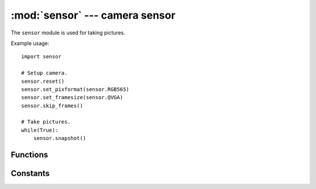 :mod:`sensor` --- camera sensor
===============================

.. module:: sensor
   :synopsis: camera sensor

The ``sensor`` module is used for taking pictures.

Example usage::

    import sensor

    # Setup camera.
    sensor.reset()
    sensor.set_pixformat(sensor.RGB565)
    sensor.set_framesize(sensor.QVGA)
    sensor.skip_frames()

    # Take pictures.
    while(True):
        sensor.snapshot()

Functions
---------

.. function:: sensor.reset()

   Initializes the camera sensor.

.. function:: sensor.sleep(enable)

   Puts the camera to sleep if enable is True. Otherwise, wakes it back up.

.. function:: sensor.shutdown(enable)

   Puts the camera into a lower power mode than sleep (but the camera must be reset on being woken up).

.. function:: sensor.flush()

   Copies whatever was in the frame buffer to the IDE. You should call this
   method to display the last image your OpenMV Cam takes if it's not running
   a script with an infinite loop. Note that you'll need to add a delay time
   of about a second after your script finishes for the IDE to grab the image
   from your camera. Otherwise, this method will have no effect.

.. function:: sensor.snapshot()

   Takes a picture using the camera and returns an ``image`` object.

   The OpenMV Cam has two memory areas for images. The classical stack/heap
   area used for normal MicroPython processing can store small images within
   it's heap. However, the MicroPython heap is only about ~100 KB which is not
   enough to store larger images. So, your OpenMV Cam has a secondary frame
   buffer memory area that stores images taken by `sensor.snapshot()`. Images
   are stored on the bottom of this memory area. Any memory that's left
   over is then available for use by the frame buffer stack which your OpenMV
   Cam's firmware uses to hold large temporary data structures for image
   processing algorithms.

   If you need room to hold multiple frames you may "steal" frame buffer space
   by calling `sensor.alloc_extra_fb()`.

   If `sensor.set_auto_rotation()` is enabled this method will return a new
   already rotated `image` object.

   .. note::

      `sensor.snapshot()` may apply cropping parameters to fit the snapshot in the available
      RAM the pixformat, framesize, windowing, and framebuffers. The cropping parameters will be applied
      to maintain the aspect ratio and will stay until `sensor.set_framesize()` or `sensor.set_windowing()` are called.

.. function:: sensor.skip_frames([n, time])

   Takes ``n`` number of snapshots to let the camera image stabilize after
   changing camera settings. ``n`` is passed as normal argument, e.g.
   ``skip_frames(10)`` to skip 10 frames. You should call this function after
   changing camera settings.

   Alternatively, you can pass the keyword argument ``time`` to skip frames
   for some number of milliseconds, e.g. ``skip_frames(time = 2000)`` to skip
   frames for 2000 milliseconds.

   If neither ``n`` nor ``time`` is specified this method skips frames for
   300 milliseconds.

   If both are specified this method skips ``n`` number of frames but will
   timeout after ``time`` milliseconds.

   .. note::

      `sensor.snapshot()` may apply cropping parameters to fit the snapshot in the available
      RAM given the pixformat, framesize, windowing, and framebuffers. The cropping parameters will be applied
      to maintain the aspect ratio and will stay until `sensor.set_framesize()` or `sensor.set_windowing()` are called.

.. function:: sensor.width()

   Returns the sensor resolution width.

.. function:: sensor.height()

   Returns the sensor resolution height.

.. function:: sensor.get_fb()

   (Get Frame Buffer) Returns the image object returned by a previous call of
   `sensor.snapshot()`. If `sensor.snapshot()` had not been called before
   then ``None`` is returned.

.. function:: sensor.get_id()

   Returns the camera module ID.

      * `sensor.OV9650`: First gen OpenMV Cam sensor - never released.
      * `sensor.OV2640`: Second gen OpenMV Cam sensor - never released.
      * `sensor.OV5640`: High-res OpenMV Cam H7 sensor.
      * `sensor.OV7725`: Rolling shutter sensor module.
      * `sensor.OV7690`: OpenMV Cam Micro sensor module.
      * `sensor.MT9V034`: Global shutter sensor module.
      * `sensor.MT9M114`: New Rolling shutter sensor module.
      * `sensor.LEPTON`: Lepton1/2/3 sensor module.
      * `sensor.HM01B0`: Arduino Portenta H7 sensor module.
      * `sensor.GC2145`: Arduino Nicla Vision H7 sensor module.
      * `sensor.PAJ6100`: PixArt Imaging sensor Module.

.. function:: sensor.alloc_extra_fb(width, height, pixformat)

   Allocates another frame buffer for image storage from the frame buffer stack
   and returns an ``image`` object of ``width``, ``height``, and ``pixformat``.

   You may call this function as many times as you like as long as there's
   memory available to allocate any number of extra frame buffers.

   If ``pixformat`` is a number >= 4 then this will allocate a JPEG image. You
   can then do `image.bytearray()` to get byte level read/write access to the JPEG image.

   .. note::

      Creating secondary images normally requires creating them on the heap which
      has a limited amount of RAM... but, also gets fragmented making it hard to
      grab a large contigous memory array to store an image in. With this method
      you are able to allocate a very large memory array for an image instantly
      by taking space away from our frame buffer stack memory which we use for
      computer vision algorithms. That said, this also means you'll run out of
      memory more easily if you try to execute more memory intensive machine
      vision algorithms like `image.find_apriltags`.

.. function:: sensor.dealloc_extra_fb()

   Deallocates the last previously allocated extra frame buffer. Extra frame
   buffers are stored in a stack like structure.

   .. note::

      Your OpenMV Cam has two memory areas. First, you have your classical
      .data/.bss/heap/stack memory area. The .data/.bss/heap regions are
      fixed by firmware. The stack then grows down until it hits the heap.
      Next, frame buffers are stored in a secondary memory region. Memory is
      liad out with the main frame buffer on the bottom and the frame buffer
      stack on the top. When `sensor.snapshot()` is called it fills the frame bufer
      from the bottom. The frame buffer stack is then able to use whatever is
      left over. This memory allocation method is extremely efficent for computer
      vision on microcontrollers.

.. function:: sensor.set_pixformat(pixformat)

   Sets the pixel format for the camera module.

      * `sensor.GRAYSCALE`: 8-bits per pixel.
      * `sensor.RGB565`: 16-bits per pixel.
      * `sensor.BAYER`: 8-bits per pixel bayer pattern.
      * `sensor.JPEG`: Compressed JPEG data. Only for the OV2640/OV5640.

   If you are trying to take JPEG images with the OV2640 or OV5640 camera modules at high
   resolutions you should set the pixformat to `sensor.JPEG`. You can control the image
   quality then with `sensor.set_quality()`.

.. function:: sensor.get_pixformat()

   Returns the pixformat for the camera module.

.. function:: sensor.set_framesize(framesize)

   Sets the frame size for the camera module.

      * `sensor.QQCIF`: 88x72
      * `sensor.QCIF`: 176x144
      * `sensor.CIF`: 352x288
      * `sensor.QQSIF`: 88x60
      * `sensor.QSIF`: 176x120
      * `sensor.SIF`: 352x240
      * `sensor.QQQQVGA`: 40x30
      * `sensor.QQQVGA`: 80x60
      * `sensor.QQVGA`: 160x120
      * `sensor.QVGA`: 320x240
      * `sensor.VGA`: 640x480
      * `sensor.HQQQQVGA`: 30x20
      * `sensor.HQQQVGA`: 60x40
      * `sensor.HQQVGA`: 120x80
      * `sensor.HQVGA`: 240x160
      * `sensor.HVGA`: 480x320
      * `sensor.B64X32`: 64x32 (for use with `image.find_displacement()`)
      * `sensor.B64X64`: 64x64 (for use with `image.find_displacement()`)
      * `sensor.B128X64`: 128x64 (for use with `image.find_displacement()`)
      * `sensor.B128X128`: 128x128 (for use with `image.find_displacement()`)
      * `sensor.B160X160`: 160x160 (for the HM01B0)
      * `sensor.B320X320`: 320x320 (for the HM01B0)
      * `sensor.LCD`: 128x160 (for use with the lcd shield)
      * `sensor.QQVGA2`: 128x160 (for use with the lcd shield)
      * `sensor.WVGA`: 720x480 (for the MT9V034)
      * `sensor.WVGA2`:752x480 (for the MT9V034)
      * `sensor.SVGA`: 800x600 (only for the OV2640/OV5640 sensor)
      * `sensor.XGA`: 1024x768 (only for the OV2640/OV5640 sensor)
      * `sensor.WXGA`: 1280x768 (for the MT9M114)
      * `sensor.SXGA`: 1280x1024 (only for the OV2640/OV5640 sensor)
      * `sensor.SXGAM`: 1280x960 (for the MT9M114)
      * `sensor.UXGA`: 1600x1200 (only for the OV2640/OV5640 sensor)
      * `sensor.HD`: 1280x720 (only for the OV2640/OV5640 sensor)
      * `sensor.FHD`: 1920x1080 (only for the OV5640 sensor)
      * `sensor.QHD`: 2560x1440 (only for the OV5640 sensor)
      * `sensor.QXGA`: 2048x1536 (only for the OV5640 sensor)
      * `sensor.WQXGA`: 2560x1600 (only for the OV5640 sensor)
      * `sensor.WQXGA2`: 2592x1944 (only for the OV5640 sensor)

.. function:: sensor.get_framesize()

   Returns the frame size for the camera module.

.. function:: sensor.set_framerate(rate)

   Sets the frame rate in hz for the camera module.

   .. note::

      `set_framerate` works by dropping frames received by the camera module to keep the frame rate
      equal to (or below) the rate you specify. By default the camera will run at the maximum frame
      rate. If implemented for the particular camera sensor then `set_framerate` will also reduce
      the camera sensor frame rate internally to save power and improve image quality by increasing
      the sensor exposure. `set_framerate` may conflict with `set_auto_exposure` on some cameras.

.. function:: sensor.get_framerate()

   Returns the frame rate in hz for the camera module.

.. function:: sensor.set_windowing(roi)

   Sets the resolution of the camera to a sub resolution inside of the current
   resolution. For example, setting the resolution to `sensor.VGA` and then
   the windowing to (120, 140, 200, 200) sets `sensor.snapshot()` to capture
   the 200x200 center pixels of the VGA resolution outputted by the camera
   sensor. You can use windowing to get custom resolutions. Also, when using
   windowing on a larger resolution you effectively are digital zooming.

   ``roi`` is a rect tuple (x, y, w, h). However, you may just pass (w, h) and
   the ``roi`` will be centered on the frame. You may also pass roi not in parens.

   This function will automatically handle cropping the passed roi to the framesize.

.. function:: sensor.get_windowing()

   Returns the ``roi`` tuple (x, y, w, h) previously set with `sensor.set_windowing()`.

.. function:: sensor.set_gainceiling(gainceiling)

   Set the camera image gainceiling. 2, 4, 8, 16, 32, 64, or 128.

.. function:: sensor.set_contrast(constrast)

   Set the camera image contrast. -3 to +3.

.. function:: sensor.set_brightness(brightness)

   Set the camera image brightness. -3 to +3.

.. function:: sensor.set_saturation(saturation)

   Set the camera image saturation. -3 to +3.

.. function:: sensor.set_quality(quality)

   Set the camera image JPEG compression quality. 0 - 100.

   .. note::

      Only for the OV2640/OV5640 cameras.

.. function:: sensor.set_colorbar(enable)

   Turns color bar mode on (True) or off (False). Defaults to off.

.. function:: sensor.set_auto_gain(enable, [gain_db=-1, [gain_db_ceiling]])

   ``enable`` turns auto gain control on (True) or off (False).
   The camera will startup with auto gain control on.

   If ``enable`` is False you may set a fixed gain in decibels with ``gain_db``.

   If ``enable`` is True you may set the maximum gain ceiling in decibels with
   ``gain_db_ceiling`` for the automatic gain control algorithm.

   .. note::

      You need to turn off white balance too if you want to track colors.

.. function:: sensor.get_gain_db()

   Returns the current camera gain value in decibels (float).

.. function:: sensor.set_auto_exposure(enable, [exposure_us])

   ``enable`` turns auto exposure control on (True) or off (False).
   The camera will startup with auto exposure control on.

   If ``enable`` is False you may set a fixed exposure time in microseconds
   with ``exposure_us``.

   .. note::

      Camera auto exposure algorithms are pretty conservative about how much
      they adjust the exposure value by and will generally avoid changing the
      exposure value by much. Instead, they change the gain value alot of deal
      with changing lighting.

.. function:: sensor.get_exposure_us()

   Returns the current camera exposure value in microseconds (int).

.. function:: sensor.set_auto_whitebal(enable, [rgb_gain_db])

   ``enable`` turns auto white balance on (True) or off (False).
   The camera will startup with auto white balance on.

   If ``enable`` is False you may set a fixed gain in decibels for the red, green,
   and blue channels respectively with ``rgb_gain_db``.

   .. note::

      You need to turn off gain control too if you want to track colors.

.. function:: sensor.get_rgb_gain_db()

   Returns a tuple with the current camera red, green, and blue gain values in
   decibels ((float, float, float)).

.. function:: sensor.set_hmirror(enable)

   Turns horizontal mirror mode on (True) or off (False). Defaults to off.

.. function:: sensor.get_hmirror()

   Returns if horizontal mirror mode is enabled.

.. function:: sensor.set_vflip(enable)

   Turns vertical flip mode on (True) or off (False). Defaults to off.

.. function:: sensor.get_vflip()

   Returns if vertical flip mode is enabled.

.. function:: sensor.set_transpose(enable)

   Turns transpose mode on (True) or off (False). Defaults to off.

      * vflip=False, hmirror=False, transpose=False -> 0 degree rotation
      * vflip=True,  hmirror=False, transpose=True  -> 90 degree rotation
      * vflip=True,  hmirror=True,  transpose=False -> 180 degree rotation
      * vflip=False, hmirror=True,  transpose=True  -> 270 degree rotation

.. function:: sensor.get_transpose()

   Returns if transpose mode is enabled.

.. function:: sensor.set_auto_rotation(enable)

   Turns auto rotation mode on (True) or off (False). Defaults to off.

   .. note::

      This function only works when the OpenMV Cam has an `imu` installed and is enabled automatically.

.. function:: sensor.get_auto_rotation()

   Returns if auto rotation mode is enabled.

   .. note::

      This function only works when the OpenMV Cam has an `imu` installed and is enabled automatically.

.. function:: sensor.set_framebuffers(count)

   Sets the number of frame buffers used to receive image data. By default your OpenMV Cam will
   automatically try to allocate the maximum number of frame buffers it can possibly allocate
   without using more than 1/2 of the available frame buffer RAM at the time of allocation to
   ensure the best performance. Automatic reallocation of frame buffers occurs whenever you
   call `sensor.set_pixformat()`, `sensor.set_framesize()`, and `sensor.set_windowing()`.

   `sensor.snapshot()` will automatically handle switching active frame buffers in the background.
   From your code's perspective there is only ever 1 active frame buffer even though there might
   be more than 1 frame buffer on the system and another frame buffer reciving data in the background.

   If count is:

      1 - Single Buffer Mode (you may also pass `sensor.SINGLE_BUFFER`)
          In single buffer mode your OpenMV Cam will allocate one frame buffer for receiving images.
          When you call `sensor.snapshot()` that framebuffer will be used to receive the image and
          the camera driver will continue to run. In the advent you call `sensor.snapshot()` again
          before the first line of the next frame is received your code will execute at the frame rate
          of the camera. Otherwise, the image will be dropped.

      2 - Double Buffer Mode (you may also pass `sensor.DOUBLE_BUFFER`)
          In double buffer mode your OpenMV Cam will allocate two frame buffers for receiving images.
          When you call `sensor.snapshot()` one framebuffer will be used to receive the image and
          the camera driver will continue to run. When the next frame is received it will be stored
          in the other frame bufer. In the advent you call `sensor.snapshot()` again
          before the first line of the next frame after is received your code will execute at the frame rate
          of the camera. Otherwise, the image will be dropped.

      3 - Triple Buffer Mode (you may also pass `sensor.TRIPLE_BUFFER`)
          In triple buffer mode your OpenMV Cam will allocate three buffers for receiving images.
          In this mode there is always a frame buffer to store the received image to in the background
          resulting in the highest performance and lowest latency for reading the latest received frame.
          No frames are ever dropped in this mode. The next frame read by `sensor.snapshot()` is the
          last captured frame by the sensor driver (e.g. if you are reading slower than the camera
          frame rate then the older frame in the possible frames available is skipped).

   Regarding the reallocation above, triple buffering is tried first, then double buffering, and if
   these both fail to fit in 1/2 of the available frame buffer RAM then single buffer mode is used.

   You may pass a value of 4 or greater to put the sensor driver into video FIFO mode where received
   images are stored in a frame buffer FIFO with ``count`` buffers. This is useful for video recording
   to an SD card which may randomly block your code from writing data when the SD card is performing
   house-keeping tasks like pre-erasing blocks to write data to.

   .. note::

      On frame drop (no buffers available to receive the next frame) all frame buffers are automatically
      cleared except the active frame buffer. This is done to ensure `sensor.snapshot()` returns current
      frames and not frames from long ago.

   Fun fact, you can pass a value of 100 or so on OpenMV Cam's with SDRAM for a huge video fifo. If
   you then call snapshot slower than the camera frame rate (by adding `pyb.delay()`) you'll get
   slow-mo effects in OpenMV IDE. However, you will also see the above policy effect of resetting
   the frame buffer on a frame drop to ensure that frames do not get too old. If you want to record
   slow-mo video just record video normally to the SD card and then play the video back on a desktop
   machine slower than it was recorded.

.. function:: sensor.get_framebuffers()

   Returns the current number of frame buffers allocated.

.. function:: sensor.disable_full_flush([disable])

   If ``disable`` is ``True`` then automatic framebuffer flushing mentioned in `set_framebuffers`
   is disabled. This removes any time limit on frames in the frame buffer fifo. For example, if
   you set the number of frame buffers to 30 and set the frame rate to 30 you can now precisely
   record 1 second of video from the camera without risk of frame loss.

   If this function is called with no arguments it returns if automatic flushing is disabled. By
   default automatic flushing on frame drop is enabled to clear out stale frames.

   .. note::

      `snapshot` starts the frame capture process which will continue to capture frames until
      there is no space to hold a frame at which point the frame capture process stops. The
      process always stops when there is no space to hold the next frame.

.. function:: sensor.set_lens_correction(enable, radi, coef)

   ``enable`` True to enable and False to disable (bool).
   ``radi`` integer radius of pixels to correct (int).
   ``coef`` power of correction (int).

.. function:: sensor.set_vsync_callback(cb)

   Registers callback ``cb`` to be executed (in interrupt context) whenever the camera module
   generates a new frame (but, before the frame is received).

   ``cb`` takes one argument and is passed the current state of the vsync pin after changing.

.. function:: sensor.set_frame_callback(cb)

   Registers callback ``cb`` to be executed (in interrupt context) whenever the camera module
   generates a new frame and the frame is ready to be read via `sensor.snapshot()`.

   ``cb`` takes no arguments.

   Use this to get an interrupt to schedule reading a frame later with `micropython.schedule()`.

.. function:: sensor.get_frame_available()

   Returns True if a frame is available to read by calling `sensor.snapshot()`.

.. function:: sensor.ioctl(...)

   Executes a sensor specific method:

   * `sensor.IOCTL_SET_READOUT_WINDOW` - Pass this enum followed by a rect tuple (x, y, w, h) or a size tuple (w, h).
      * This IOCTL allows you to control the readout window of the camera sensor which dramatically improves the frame rate at the cost of field-of-view.
      * If you pass a rect tuple (x, y, w, h) the readout window will be positoned on that rect tuple. The rect tuple's x/y position will be adjusted so the size w/h fits. Additionally, the size w/h will be adjusted to not be smaller than the ``framesize``.
      * If you pass a size tuple (w, h) the readout window will be centered given the w/h. Additionally, the size w/h will be adjusted to not be smaller than the ``framesize``.
      * This IOCTL is extremely helpful for increasing the frame rate on higher resolution cameras like the OV2640/OV5640.
   * `sensor.IOCTL_GET_READOUT_WINDOW` - Pass this enum for `sensor.ioctl` to return the current readout window rect tuple (x, y, w, h). By default this is (0, 0, maximum_camera_sensor_pixel_width, maximum_camera_sensor_pixel_height).
   * `sensor.IOCTL_SET_TRIGGERED_MODE` - Pass this enum followed by True or False set triggered mode for the MT9V034 sensor.
   * `sensor.IOCTL_GET_TRIGGERED_MODE` - Pass this enum for `sensor.ioctl` to return the current triggered mode state.
   * `sensor.IOCTL_TRIGGER_AUTO_FOCUS` - Pass this enum for `sensor.ioctl` to trigger auto focus on the OV5640 FPC camera module.
   * `sensor.IOCTL_PAUSE_AUTO_FOCUS` - Pass this enum for `sensor.ioctl` to pause auto focus (after triggering) on the OV5640 FPC camera module.
   * `sensor.IOCTL_RESET_AUTO_FOCUS` - Pass this enum for `sensor.ioctl` to reset auto focus (after triggering) on the OV5640 FPC camera module.
   * `sensor.IOCTL_WAIT_ON_AUTO_FOCUS` - Pass this enum for `sensor.ioctl` to wait for auto focus (after triggering) to finish on the OV5640 FPC camera module. You may pass a second argument of the timeout in milliseconds. The default is 5000 ms.
   * `sensor.IOCTL_LEPTON_GET_WIDTH` - Pass this enum to get the FLIR Lepton image width in pixels.
   * `sensor.IOCTL_LEPTON_GET_HEIGHT` - Pass this enum to get the FLIR Lepton image height in pixels.
   * `sensor.IOCTL_LEPTON_GET_RADIOMETRY` - Pass this enum to get the FLIR Lepton type (radiometric or not).
   * `sensor.IOCTL_LEPTON_GET_REFRESH` - Pass this enum to get the FLIR Lepton refresh rate in hertz.
   * `sensor.IOCTL_LEPTON_GET_RESOLUTION` - Pass this enum to get the FLIR Lepton ADC resolution in bits.
   * `sensor.IOCTL_LEPTON_RUN_COMMAND` - Pass this enum to execute a FLIR Lepton SDK command. You need to pass an additional 16-bit value after the enum as the command to execute.
   * `sensor.IOCTL_LEPTON_SET_ATTRIBUTE` - Pass this enum to set a FLIR Lepton SDK attribute.
      * The first argument is the 16-bit attribute ID to set (set the FLIR Lepton SDK).
      * The second argument is a MicroPython byte array of bytes to write (should be a multiple of 16-bits). Create the byte array using `struct` following the FLIR Lepton SDK.
   * `sensor.IOCTL_LEPTON_GET_ATTRIBUTE` - Pass this enum to get a FLIR Lepton SDK attribute.
      * The first argument is the 16-bit attribute ID to set (set the FLIR Lepton SDK).
      * Returns a MicroPython byte array of the attribute. Use `struct` to deserialize the byte array following the FLIR Lepton SDK.
   * `sensor.IOCTL_LEPTON_GET_FPA_TEMPERATURE` - Pass this enum to get the FLIR Lepton FPA Temp in celsius.
   * `sensor.IOCTL_LEPTON_GET_AUX_TEMPERATURE` - Pass this enum to get the FLIR Lepton AUX Temp in celsius.
   * `sensor.IOCTL_LEPTON_SET_MEASUREMENT_MODE` - Pass this followed by True or False to turn off automatic gain control on the FLIR Lepton and force it to output an image where each pixel value represents an exact temperature value in celsius. A second True enables high temperature mode enabling measurements up to 500C on the Lepton 3.5, False is the default low temperature mode.
   * `sensor.IOCTL_LEPTON_GET_MEASUREMENT_MODE` - Pass this to get a tuple for (measurment-mode-enabled, high-temp-enabled).
   * `sensor.IOCTL_LEPTON_SET_MEASUREMENT_RANGE` - Pass this when measurement mode is enabled to set the temperature range in celsius for the mapping operation. The temperature image returned by the FLIR Lepton will then be clamped between these min and max values and then scaled to values between 0 to 255. To map a pixel value back to a temperature (on a grayscale image) do: ((pixel * (max_temp_in_celsius - min_temp_in_celsius)) / 255.0) + min_temp_in_celsius.
      * The first arugment should be the min temperature in celsius.
      * The second argument should be the max temperature in celsius. If the arguments are reversed the library will automatically swap them for you.
   * `sensor.IOCTL_LEPTON_GET_MEASUREMENT_RANGE` - Pass this to return the sorted (min, max) 2 value temperature range tuple. The default is -10C to 40C if not set yet.
   * `sensor.IOCTL_HIMAX_MD_ENABLE` - Pass this enum followed by ``True``/``False`` to enable/disable motion detection on the HM01B0. You should also enable the I/O pin (PC15 on the Arduino Portenta) attached the HM01B0 motion detection line to receive an interrupt.
   * `sensor.IOCTL_HIMAX_MD_CLEAR` - Pass this enum to clear the motion detection interrupt on the HM01B0.
   * `sensor.IOCTL_HIMAX_MD_WINDOW` - Pass this enum followed by (x1, y1, x2, y2) to set the motion detection window on the HM01B0.
   * `sensor.IOCTL_HIMAX_MD_THRESHOLD` - Pass this enum followed by a threshold value (0-255) to set the motion detection threshold on the HM01B0.
   * `sensor.IOCTL_HIMAX_OSC_ENABLE` - Pass this enum followed by ``True``/``False`` to enable/disable the oscillator HM01B0 to save power.

.. function:: sensor.set_color_palette(palette)

   Sets the color palette to use for FLIR Lepton grayscale to RGB565 conversion.

.. function:: sensor.get_color_palette()

   Returns the current color palette setting. Defaults to `sensor.PALETTE_RAINBOW`.

.. function:: sensor.__write_reg(address, value)

   Write ``value`` (int) to camera register at ``address`` (int).

   .. note:: See the camera data sheet for register info.

.. function:: sensor.__read_reg(address)

   Read camera register at ``address`` (int).

   .. note:: See the camera data sheet for register info.

Constants
---------

.. data:: sensor.BINARY

   BINARY (bitmap) pixel format. Each pixel is 1-bit.

   This format is usful for mask storage. Can be used with `image.Image()` and
   `sensor.alloc_extra_fb()`.

.. data:: sensor.GRAYSCALE

   GRAYSCALE pixel format (Y from YUV422). Each pixel is 8-bits, 1-byte.

   All of our computer vision algorithms run faster on grayscale images than
   RGB565 images.

.. data:: sensor.RGB565

   RGB565 pixel format. Each pixel is 16-bits, 2-bytes. 5-bits are used for red,
   6-bits are used for green, and 5-bits are used for blue.

   All of our computer vision algorithms run slower on RGB565 images than
   grayscale images.

.. data:: sensor.BAYER

   RAW BAYER image pixel format. If you try to make the frame size too big
   to fit in the frame buffer your OpenMV Cam will set the pixel format
   to BAYER so that you can capture images but no image processing methods
   will be operational.

.. data:: sensor.JPEG

   JPEG mode. The camera module outputs compressed jpeg images.
   Use `sensor.set_quality()` to control the jpeg quality.
   Only works for the OV2640/OV5640 cameras.

.. data:: sensor.OV2640

   `sensor.get_id()` returns this for the OV2640 camera.

.. data:: sensor.OV5640

   `sensor.get_id()` returns this for the OV5640 camera.

.. data:: sensor.OV7690

   `sensor.get_id()` returns this for the OV7690 camera.

.. data:: sensor.OV7725

   `sensor.get_id()` returns this for the OV7725 camera.

.. data:: sensor.OV9650

   `sensor.get_id()` returns this for the OV9650 camera.

.. data:: sensor.MT9M114

   `sensor.get_id()` returns this for the MT9M114 camera.

.. data:: sensor.MT9V034

   `sensor.get_id()` returns this for the MT9V034 camera.

.. data:: sensor.LEPTON

   `sensor.get_id()` returns this for the LEPTON1/2/3 cameras.

.. data:: sensor.HM01B0

   `sensor.get_id()` returns this for the HM01B0 camera.

.. data:: sensor.GC2145

   `sensor.get_id()` returns this for the GC2145 camera.

.. data:: sensor.PAJ6100

   `sensor.get_id()` returns this for the PAJ6100 camera.

.. data:: sensor.QQCIF

   88x72 resolution for the camera sensor.

.. data:: sensor.QCIF

   176x144 resolution for the camera sensor.

.. data:: sensor.CIF

   352x288 resolution for the camera sensor.

.. data:: sensor.QQSIF

   88x60 resolution for the camera sensor.

.. data:: sensor.QSIF

   176x120 resolution for the camera sensor.

.. data:: sensor.SIF

   352x240 resolution for the camera sensor.

.. data:: sensor.QQQQVGA

   40x30 resolution for the camera sensor.

.. data:: sensor.QQQVGA

   80x60 resolution for the camera sensor.

.. data:: sensor.QQVGA

   160x120 resolution for the camera sensor.

.. data:: sensor.QVGA

   320x240 resolution for the camera sensor.

.. data:: sensor.VGA

   640x480 resolution for the camera sensor.

.. data:: sensor.HQQQQVGA

   30x20 resolution for the camera sensor.

.. data:: sensor.HQQQVGA

   60x40 resolution for the camera sensor.

.. data:: sensor.HQQVGA

   120x80 resolution for the camera sensor.

.. data:: sensor.HQVGA

   240x160 resolution for the camera sensor.

.. data:: sensor.HVGA

   480x320 resolution for the camera sensor.

.. data:: sensor.B64X32

   64x32 resolution for the camera sensor.

   For use with `image.find_displacement()` and any other FFT based algorithm.

.. data:: sensor.B64X64

   64x64 resolution for the camera sensor.

   For use with `image.find_displacement()` and any other FFT based algorithm.

.. data:: sensor.B128X64

   128x64 resolution for the camera sensor.

   For use with `image.find_displacement()` and any other FFT based algorithm.

.. data:: sensor.B128X128

   128x128 resolution for the camera sensor.

   For use with `image.find_displacement()` and any other FFT based algorithm.

.. data:: sensor.B160X160

   160x160 resolution for the HM01B0 camera sensor.

.. data:: sensor.B320X320

   320x320 resolution for the HM01B0 camera sensor.

.. data:: sensor.LCD

   128x160 resolution for the camera sensor (for use with the lcd shield).

.. data:: sensor.QQVGA2

   128x160 resolution for the camera sensor (for use with the lcd shield).

.. data:: sensor.WVGA

   720x480 resolution for the MT9V034 camera sensor.

.. data:: sensor.WVGA2

   752x480 resolution for the MT9V034 camera sensor.

.. data:: sensor.SVGA

   800x600 resolution for the camera sensor.

.. data:: sensor.XGA

   1024x768 resolution for the camera sensor.

.. data:: sensor.WXGA

   1280x768 resolution for the MT9M114 camera sensor.

.. data:: sensor.SXGA

   1280x1024 resolution for the camera sensor. Only works for the OV2640/OV5640 cameras.

.. data:: sensor.SXGAM

   1280x960 resolution for the MT9M114 camera sensor.

.. data:: sensor.UXGA

   1600x1200 resolution for the camera sensor. Only works for the OV2640/OV5640 cameras.

.. data:: sensor.HD

   1280x720 resolution for the camera sensor.

.. data:: sensor.FHD

   1920x1080 resolution for the camera sensor. Only works for the OV5640 camera.

.. data:: sensor.QHD

   2560x1440 resolution for the camera sensor. Only works for the OV5640 camera.

.. data:: sensor.QXGA

   2048x1536 resolution for the camera sensor. Only works for the OV5640 camera.

.. data:: sensor.WQXGA

   2560x1600 resolution for the camera sensor. Only works for the OV5640 camera.

.. data:: sensor.WQXGA2

   2592x1944 resolution for the camera sensor. Only works for the OV5640 camera.

.. data:: sensor.PALETTE_RAINBOW

   Default OpenMV Cam color palette for thermal images using a smooth color wheel.

.. data:: sensor.PALETTE_IRONBOW

   Makes images look like the FLIR Lepton thermal images using a very non-linear color palette.

.. data:: sensor.IOCTL_SET_READOUT_WINDOW

   Lets you set the readout window for the OV5640.

.. data:: sensor.IOCTL_GET_READOUT_WINDOW

   Lets you get the readout window for the OV5640.

.. data:: sensor.IOCTL_SET_TRIGGERED_MODE

   Lets you set the triggered mode for the MT9V034.

.. data:: sensor.IOCTL_GET_TRIGGERED_MODE

   Lets you get the triggered mode for the MT9V034.

.. data:: sensor.IOCTL_TRIGGER_AUTO_FOCUS

   Used to trigger auto focus for the OV5640 FPC camera module.

.. data:: sensor.IOCTL_PAUSE_AUTO_FOCUS

   Used to pause auto focus (while running) for the OV5640 FPC camera module.

.. data:: sensor.IOCTL_RESET_AUTO_FOCUS

   Used to reset auto focus back to the default for the OV5640 FPC camera module.

.. data:: sensor.IOCTL_WAIT_ON_AUTO_FOCUS

   Used to wait on auto focus to finish after being triggered for the OV5640 FPC camera module.

.. data:: sensor.IOCTL_LEPTON_GET_WIDTH

   Lets you get the FLIR Lepton image resolution width in pixels.

.. data:: sensor.IOCTL_LEPTON_GET_HEIGHT

   Lets you get the FLIR Lepton image resolution height in pixels.

.. data:: sensor.IOCTL_LEPTON_GET_RADIOMETRY

   Lets you get the FLIR Lepton type (radiometric or not).

.. data:: sensor.IOCTL_LEPTON_GET_REFRESH

   Lets you get the FLIR Lepton refresh rate in hertz.

.. data:: sensor.IOCTL_LEPTON_GET_RESOLUTION

   Lets you get the FLIR Lepton ADC resolution in bits.

.. data:: sensor.IOCTL_LEPTON_RUN_COMMAND

   Executes a 16-bit command given the FLIR Lepton SDK.

.. data:: sensor.IOCTL_LEPTON_SET_ATTRIBUTE

   Sets a FLIR Lepton Attribute given the FLIR Lepton SDK.

.. data:: sensor.IOCTL_LEPTON_GET_ATTRIBUTE

   Gets a FLIR Lepton Attribute given the FLIR Lepton SDK.

.. data:: sensor.IOCTL_LEPTON_GET_FPA_TEMPERATURE

   Gets the FLIR Lepton FPA temp in celsius.

.. data:: sensor.IOCTL_LEPTON_GET_AUX_TEMPERATURE

   Gets the FLIR Lepton AUX temp in celsius.

.. data:: sensor.IOCTL_LEPTON_SET_MEASUREMENT_MODE

   Lets you set the FLIR Lepton driver into a mode where you can get a valid temperature value per pixel. See `sensor.ioctl()` for more information.

.. data:: sensor.IOCTL_LEPTON_GET_MEASUREMENT_MODE

   Lets you get if measurement mode is enabled or not for the FLIR Lepton sensor. See `sensor.ioctl()` for more information.

.. data:: sensor.IOCTL_LEPTON_SET_MEASUREMENT_RANGE

   Lets you set the temperature range you want to map pixels in the image to when in measurement mode. See `sensor.ioctl()` for more information.

.. data:: sensor.IOCTL_LEPTON_GET_MEASUREMENT_RANGE

   Lets you get the temperature range used for measurement mode. See `sensor.ioctl()` for more information.

.. data:: sensor.IOCTL_HIMAX_MD_ENABLE

   Lets you control the motion detection interrupt on the HM01B0. See `sensor.ioctl()` for more information.

.. data:: sensor.IOCTL_HIMAX_MD_CLEAR

   Lets you control the motion detection interrupt on the HM01B0. See `sensor.ioctl()` for more information.

.. data:: sensor.IOCTL_HIMAX_MD_WINDOW

   Lets you control the motion detection interrupt on the HM01B0. See `sensor.ioctl()` for more information.

.. data:: sensor.IOCTL_HIMAX_MD_THRESHOLD

   Lets you control the motion detection interrupt on the HM01B0. See `sensor.ioctl()` for more information.

.. data:: sensor.IOCTL_HIMAX_OSC_ENABLE

   Lets you control the internal oscillator on the HM01B0. See `sensor.ioctl()` for more information.

.. data:: sensor.SINGLE_BUFFER

   Pass to `sensor.set_framebuffers()` to set single buffer mode (1 buffer).

.. data:: sensor.DOUBLE_BUFFER

   Pass to `sensor.set_framebuffers()` to set double buffer mode (2 buffers).

.. data:: sensor.TRIPLE_BUFFER

   Pass to `sensor.set_framebuffers()` to set triple buffer mode (3 buffers).

.. data:: sensor.VIDEO_FIFO

   Pass to `sensor.set_framebuffers()` to set video FIFO mode (4 buffers).
